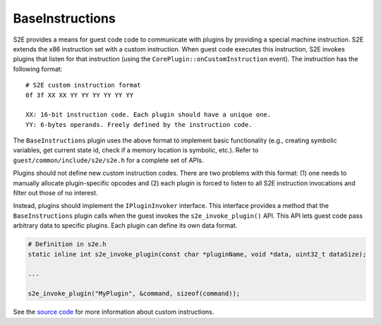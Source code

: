 ================
BaseInstructions
================

S2E provides a means for guest code code to communicate with plugins by providing a special machine instruction.
S2E extends the x86 instruction set with a custom instruction. When guest code executes this instruction, S2E
invokes plugins that listen for that instruction (using the ``CorePlugin::onCustomInstruction`` event).
The instruction has the following format:

::

   # S2E custom instruction format
   0f 3f XX XX YY YY YY YY YY YY

   XX: 16-bit instruction code. Each plugin should have a unique one.
   YY: 6-bytes operands. Freely defined by the instruction code.

The ``BaseInstructions`` plugin uses the above format to implement basic functionality (e.g., creating symbolic
variables, get current state id, check if a memory location is symbolic, etc.). Refer to
``guest/common/include/s2e/s2e.h`` for a complete set of APIs.

Plugins should not define new custom instruction codes. There are two problems with this format:
(1) one needs to manually allocate plugin-specific opcodes and (2) each plugin is forced to listen to all S2E
instruction invocations and filter out those of no interest.

Instead, plugins should implement the ``IPluginInvoker`` interface. This interface provides a method that
the ``BaseInstructions`` plugin calls when the guest invokes the ``s2e_invoke_plugin()`` API. This API lets guest
code pass arbitrary data to specific plugins. Each plugin can define its own data format.

.. code-block:: c

    # Definition in s2e.h
    static inline int s2e_invoke_plugin(const char *pluginName, void *data, uint32_t dataSize);

    ...

    s2e_invoke_plugin("MyPlugin", &command, sizeof(command));



See the `source code <https://github.com/S2E/guest-tools/blob/master/common/include/s2e/s2e.h>`__ for more information
about custom instructions.
